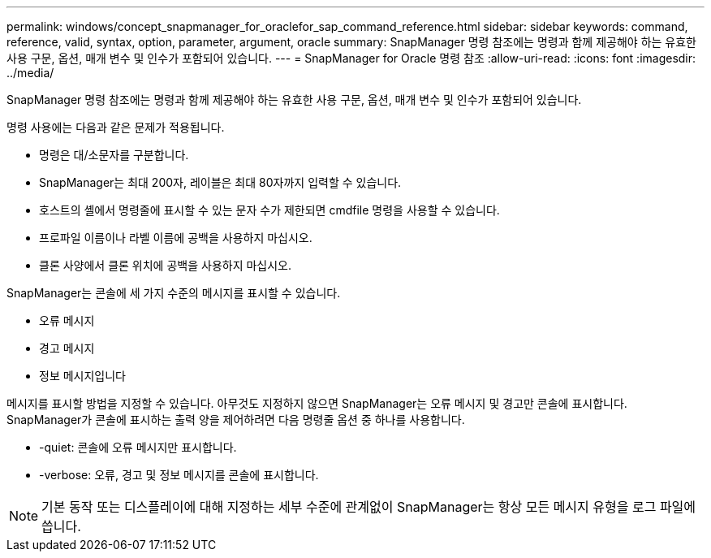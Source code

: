 ---
permalink: windows/concept_snapmanager_for_oraclefor_sap_command_reference.html 
sidebar: sidebar 
keywords: command, reference, valid, syntax, option, parameter, argument, oracle 
summary: SnapManager 명령 참조에는 명령과 함께 제공해야 하는 유효한 사용 구문, 옵션, 매개 변수 및 인수가 포함되어 있습니다. 
---
= SnapManager for Oracle 명령 참조
:allow-uri-read: 
:icons: font
:imagesdir: ../media/


[role="lead"]
SnapManager 명령 참조에는 명령과 함께 제공해야 하는 유효한 사용 구문, 옵션, 매개 변수 및 인수가 포함되어 있습니다.

명령 사용에는 다음과 같은 문제가 적용됩니다.

* 명령은 대/소문자를 구분합니다.
* SnapManager는 최대 200자, 레이블은 최대 80자까지 입력할 수 있습니다.
* 호스트의 셸에서 명령줄에 표시할 수 있는 문자 수가 제한되면 cmdfile 명령을 사용할 수 있습니다.
* 프로파일 이름이나 라벨 이름에 공백을 사용하지 마십시오.
* 클론 사양에서 클론 위치에 공백을 사용하지 마십시오.


SnapManager는 콘솔에 세 가지 수준의 메시지를 표시할 수 있습니다.

* 오류 메시지
* 경고 메시지
* 정보 메시지입니다


메시지를 표시할 방법을 지정할 수 있습니다. 아무것도 지정하지 않으면 SnapManager는 오류 메시지 및 경고만 콘솔에 표시합니다. SnapManager가 콘솔에 표시하는 출력 양을 제어하려면 다음 명령줄 옵션 중 하나를 사용합니다.

* -quiet: 콘솔에 오류 메시지만 표시합니다.
* -verbose: 오류, 경고 및 정보 메시지를 콘솔에 표시합니다.



NOTE: 기본 동작 또는 디스플레이에 대해 지정하는 세부 수준에 관계없이 SnapManager는 항상 모든 메시지 유형을 로그 파일에 씁니다.
